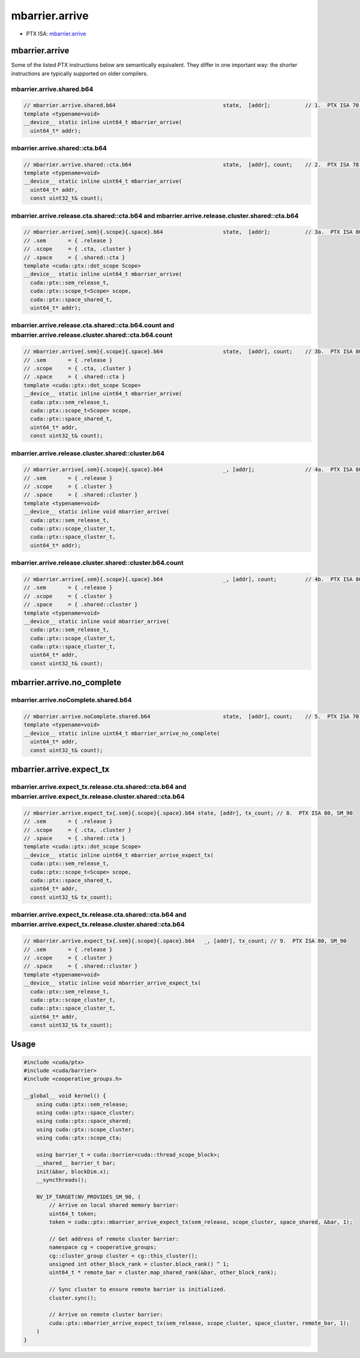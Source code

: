 .. _libcudacxx-ptx-instructions-mbarrier-arrive:

mbarrier.arrive
===============

-  PTX ISA: `mbarrier.arrive <https://docs.nvidia.com/cuda/parallel-thread-execution/index.html#parallel-synchronization-and-communication-instructions-mbarrier-arrive>`_

mbarrier.arrive
---------------

Some of the listed PTX instructions below are semantically equivalent.
They differ in one important way: the shorter instructions are typically supported on older compilers.

mbarrier.arrive.shared.b64
"""""""""""""""""""""""""""

.. code:: cuda

   // mbarrier.arrive.shared.b64                                  state,  [addr];           // 1.  PTX ISA 70, SM_80
   template <typename=void>
   __device__ static inline uint64_t mbarrier_arrive(
     uint64_t* addr);

mbarrier.arrive.shared::cta.b64
""""""""""""""""""""""""""""""""

.. code:: cuda

   // mbarrier.arrive.shared::cta.b64                             state,  [addr], count;    // 2.  PTX ISA 78, SM_90
   template <typename=void>
   __device__ static inline uint64_t mbarrier_arrive(
     uint64_t* addr,
     const uint32_t& count);

mbarrier.arrive.release.cta.shared::cta.b64 and mbarrier.arrive.release.cluster.shared::cta.b64
""""""""""""""""""""""""""""""""""""""""""""""""""""""""""""""""""""""""""""""""""""""""""""""""

.. code:: cuda

   // mbarrier.arrive{.sem}{.scope}{.space}.b64                   state,  [addr];           // 3a.  PTX ISA 80, SM_90
   // .sem       = { .release }
   // .scope     = { .cta, .cluster }
   // .space     = { .shared::cta }
   template <cuda::ptx::dot_scope Scope>
   __device__ static inline uint64_t mbarrier_arrive(
     cuda::ptx::sem_release_t,
     cuda::ptx::scope_t<Scope> scope,
     cuda::ptx::space_shared_t,
     uint64_t* addr);

mbarrier.arrive.release.cta.shared::cta.b64.count and mbarrier.arrive.release.cluster.shared::cta.b64.count
""""""""""""""""""""""""""""""""""""""""""""""""""""""""""""""""""""""""""""""""""""""""""""""""""""""""""""

.. code:: cuda

   // mbarrier.arrive{.sem}{.scope}{.space}.b64                   state,  [addr], count;    // 3b.  PTX ISA 80, SM_90
   // .sem       = { .release }
   // .scope     = { .cta, .cluster }
   // .space     = { .shared::cta }
   template <cuda::ptx::dot_scope Scope>
   __device__ static inline uint64_t mbarrier_arrive(
     cuda::ptx::sem_release_t,
     cuda::ptx::scope_t<Scope> scope,
     cuda::ptx::space_shared_t,
     uint64_t* addr,
     const uint32_t& count);

mbarrier.arrive.release.cluster.shared::cluster.b64
""""""""""""""""""""""""""""""""""""""""""""""""""""

.. code:: cuda

   // mbarrier.arrive{.sem}{.scope}{.space}.b64                   _, [addr];                // 4a.  PTX ISA 80, SM_90
   // .sem       = { .release }
   // .scope     = { .cluster }
   // .space     = { .shared::cluster }
   template <typename=void>
   __device__ static inline void mbarrier_arrive(
     cuda::ptx::sem_release_t,
     cuda::ptx::scope_cluster_t,
     cuda::ptx::space_cluster_t,
     uint64_t* addr);

mbarrier.arrive.release.cluster.shared::cluster.b64.count
""""""""""""""""""""""""""""""""""""""""""""""""""""""""""

.. code:: cuda

   // mbarrier.arrive{.sem}{.scope}{.space}.b64                   _, [addr], count;         // 4b.  PTX ISA 80, SM_90
   // .sem       = { .release }
   // .scope     = { .cluster }
   // .space     = { .shared::cluster }
   template <typename=void>
   __device__ static inline void mbarrier_arrive(
     cuda::ptx::sem_release_t,
     cuda::ptx::scope_cluster_t,
     cuda::ptx::space_cluster_t,
     uint64_t* addr,
     const uint32_t& count);

mbarrier.arrive.no_complete
---------------------------

mbarrier.arrive.noComplete.shared.b64
""""""""""""""""""""""""""""""""""""""

.. code:: cuda

   // mbarrier.arrive.noComplete.shared.b64                       state,  [addr], count;    // 5.  PTX ISA 70, SM_80
   template <typename=void>
   __device__ static inline uint64_t mbarrier_arrive_no_complete(
     uint64_t* addr,
     const uint32_t& count);

mbarrier.arrive.expect_tx
-------------------------

mbarrier.arrive.expect_tx.release.cta.shared::cta.b64 and mbarrier.arrive.expect_tx.release.cluster.shared::cta.b64
""""""""""""""""""""""""""""""""""""""""""""""""""""""""""""""""""""""""""""""""""""""""""""""""""""""""""""""""""""

.. code:: cuda

   // mbarrier.arrive.expect_tx{.sem}{.scope}{.space}.b64 state, [addr], tx_count; // 8.  PTX ISA 80, SM_90
   // .sem       = { .release }
   // .scope     = { .cta, .cluster }
   // .space     = { .shared::cta }
   template <cuda::ptx::dot_scope Scope>
   __device__ static inline uint64_t mbarrier_arrive_expect_tx(
     cuda::ptx::sem_release_t,
     cuda::ptx::scope_t<Scope> scope,
     cuda::ptx::space_shared_t,
     uint64_t* addr,
     const uint32_t& tx_count);

mbarrier.arrive.expect_tx.release.cta.shared::cta.b64 and mbarrier.arrive.expect_tx.release.cluster.shared::cta.b64
""""""""""""""""""""""""""""""""""""""""""""""""""""""""""""""""""""""""""""""""""""""""""""""""""""""""""""""""""""

.. code:: cuda

   // mbarrier.arrive.expect_tx{.sem}{.scope}{.space}.b64   _, [addr], tx_count; // 9.  PTX ISA 80, SM_90
   // .sem       = { .release }
   // .scope     = { .cluster }
   // .space     = { .shared::cluster }
   template <typename=void>
   __device__ static inline void mbarrier_arrive_expect_tx(
     cuda::ptx::sem_release_t,
     cuda::ptx::scope_cluster_t,
     cuda::ptx::space_cluster_t,
     uint64_t* addr,
     const uint32_t& tx_count);

Usage
-----

.. code:: cuda

   #include <cuda/ptx>
   #include <cuda/barrier>
   #include <cooperative_groups.h>

   __global__ void kernel() {
       using cuda::ptx::sem_release;
       using cuda::ptx::space_cluster;
       using cuda::ptx::space_shared;
       using cuda::ptx::scope_cluster;
       using cuda::ptx::scope_cta;

       using barrier_t = cuda::barrier<cuda::thread_scope_block>;
       __shared__ barrier_t bar;
       init(&bar, blockDim.x);
       __syncthreads();

       NV_IF_TARGET(NV_PROVIDES_SM_90, (
           // Arrive on local shared memory barrier:
           uint64_t token;
           token = cuda::ptx::mbarrier_arrive_expect_tx(sem_release, scope_cluster, space_shared, &bar, 1);

           // Get address of remote cluster barrier:
           namespace cg = cooperative_groups;
           cg::cluster_group cluster = cg::this_cluster();
           unsigned int other_block_rank = cluster.block_rank() ^ 1;
           uint64_t * remote_bar = cluster.map_shared_rank(&bar, other_block_rank);

           // Sync cluster to ensure remote barrier is initialized.
           cluster.sync();

           // Arrive on remote cluster barrier:
           cuda::ptx::mbarrier_arrive_expect_tx(sem_release, scope_cluster, space_cluster, remote_bar, 1);
       )
   }
